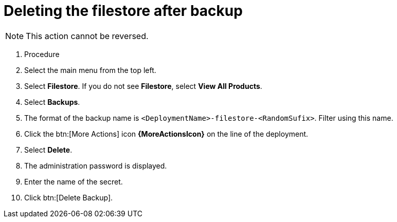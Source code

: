 [id="proc-gcp-delete-backup-leftovers"]

= Deleting the filestore after backup

[NOTE]
====
This action cannot be reversed.
====

. Procedure
. Select the main menu from the top left.
. Select *Filestore*. If you do not see *Filestore*, select *View All Products*.
. Select *Backups*.
. The format of the backup name is `<DeploymentName>-filestore-<RandomSufix>`. 
Filter using this name.
. Click the btn:[More Actions] icon *{MoreActionsIcon}* on the line of the deployment.
. Select *Delete*.
. The administration password is displayed.
. Enter the name of the secret.
. Click btn:[Delete Backup].

